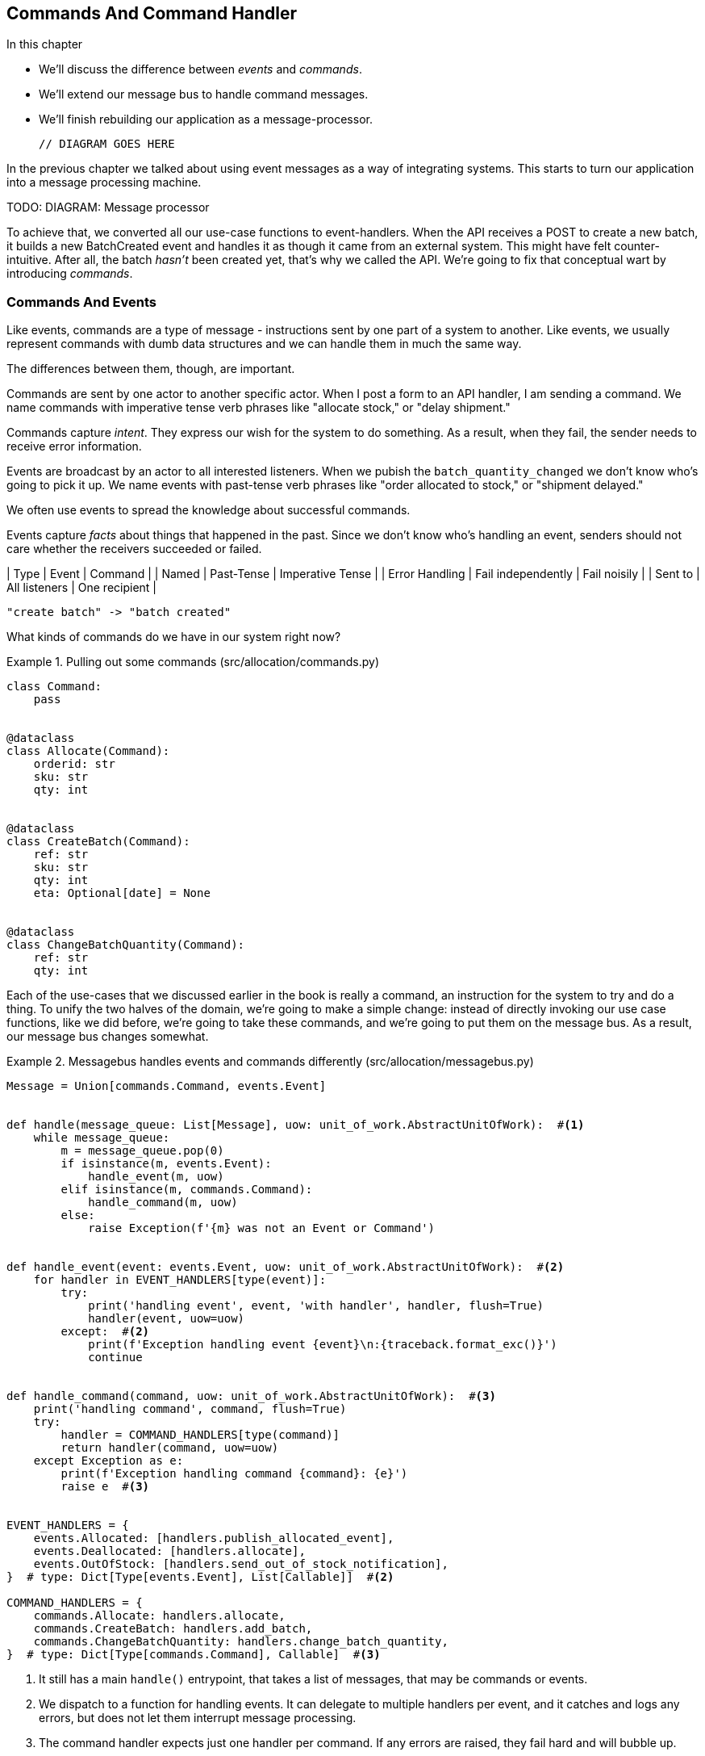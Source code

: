 [[chapter_08_commands]]
== Commands And Command Handler

.In this chapter
********************************************************************************

* We'll discuss the difference between _events_ and _commands_.
* We'll extend our message bus to handle command messages.
* We'll finish rebuilding our application as a message-processor.

  // DIAGRAM GOES HERE

********************************************************************************

In the previous chapter we talked about using event messages as a way of
integrating systems. This starts to turn our application into a message
processing machine.

TODO: DIAGRAM: Message processor

To achieve that, we converted all our use-case functions to event-handlers.
When the API receives a POST to create a new batch, it builds a new BatchCreated
event and handles it as though it came from an external system.
This might have felt counter-intuitive. After all, the batch _hasn't_ been
created yet, that's why we called the API. We're going to fix that conceptual
wart by introducing _commands_.

=== Commands And Events

Like events, commands are a type of message - instructions sent by one part of
a system to another. Like events, we usually represent commands with dumb data
structures and we can handle them in much the same way.

The differences between them, though, are important.

Commands are sent by one actor to another specific actor. When I post a form
to an API handler, I am sending a command. We name commands with imperative
tense verb phrases like "allocate stock," or "delay shipment."

Commands capture _intent_. They express our wish for the system to do something.
As a result, when they fail, the sender needs to receive error information.

Events are broadcast by an actor to all interested listeners. When we pubish the
`batch_quantity_changed` we don't know who's going to pick it up. We name events
with past-tense verb phrases like "order allocated to stock," or
"shipment delayed."

We often use events to spread the knowledge about successful commands.

Events capture _facts_ about things that happened in the past. Since we don't
know who's handling an event, senders should not care whether the receivers
succeeded or failed.

| Type | Event | Command |
| Named | Past-Tense | Imperative Tense |
| Error Handling | Fail independently | Fail noisily |
| Sent to | All listeners | One recipient |

// TODO: Diagram of user "buy stock" -> "stock purchased"
                         "create batch" -> "batch created"


What kinds of commands do we have in our system right now? 

[[commands_dot_py]]
.Pulling out some commands (src/allocation/commands.py)
====
[source,python]
----
class Command:
    pass


@dataclass
class Allocate(Command):
    orderid: str
    sku: str
    qty: int


@dataclass
class CreateBatch(Command):
    ref: str
    sku: str
    qty: int
    eta: Optional[date] = None


@dataclass
class ChangeBatchQuantity(Command):
    ref: str
    qty: int
----
====

Each of the use-cases that we discussed earlier in the book is really a command,
an instruction for the system to try and do a thing. To unify the two halves of
the domain, we're going to make a simple change: instead of directly invoking
our use case functions, like we did before, we're going to take these
commands, and we're going to put them on the message bus. As a result, our
message bus changes somewhat.

[[new_messagebus]]
.Messagebus handles events and commands differently (src/allocation/messagebus.py)
====
[source,python]
----
Message = Union[commands.Command, events.Event]


def handle(message_queue: List[Message], uow: unit_of_work.AbstractUnitOfWork):  #<1>
    while message_queue:
        m = message_queue.pop(0)
        if isinstance(m, events.Event):
            handle_event(m, uow)
        elif isinstance(m, commands.Command):
            handle_command(m, uow)
        else:
            raise Exception(f'{m} was not an Event or Command')


def handle_event(event: events.Event, uow: unit_of_work.AbstractUnitOfWork):  #<2>
    for handler in EVENT_HANDLERS[type(event)]:
        try:
            print('handling event', event, 'with handler', handler, flush=True)
            handler(event, uow=uow)
        except:  #<2>
            print(f'Exception handling event {event}\n:{traceback.format_exc()}')
            continue


def handle_command(command, uow: unit_of_work.AbstractUnitOfWork):  #<3>
    print('handling command', command, flush=True)
    try:
        handler = COMMAND_HANDLERS[type(command)]
        return handler(command, uow=uow)
    except Exception as e:
        print(f'Exception handling command {command}: {e}')
        raise e  #<3>


EVENT_HANDLERS = {
    events.Allocated: [handlers.publish_allocated_event],
    events.Deallocated: [handlers.allocate],
    events.OutOfStock: [handlers.send_out_of_stock_notification],
}  # type: Dict[Type[events.Event], List[Callable]]  #<2>

COMMAND_HANDLERS = {
    commands.Allocate: handlers.allocate,
    commands.CreateBatch: handlers.add_batch,
    commands.ChangeBatchQuantity: handlers.change_batch_quantity,
}  # type: Dict[Type[commands.Command], Callable]  #<3>
----
====


<1> It still has a main `handle()` entrypoint, that takes a list of messages,
    that may be commands or events.

<2> We dispatch to a function for handling events.  It can delegate to multiple
    handlers per event, and it catches and logs any errors, but does not let them
    interrupt message processing.

<3> The command handler expects just one handler per command.  If any errors
    are raised, they fail hard and will bubble up.


//TODO: consider using a dispatcher thingie from functools?

Why does `handle_command` have a `return`, but `handle_events` doesn't, I hear
you ask?  It's so that we can return the batchref from the API.  


[[flask_uses_command]]
.Flask gets a response from the command handler (src/allocation/flask_app.py)
====
[source,python]
----
@app.route("/allocate", methods=['POST'])
def allocate_endpoint():
    try:
        command = commands.Allocate(
            request.json['orderid'], request.json['sku'], request.json['qty'],
        )
        uow = unit_of_work.SqlAlchemyUnitOfWork()
        batchref = messagebus.handle_command(command, uow)
    except exceptions.InvalidSku as e:
        return jsonify({'message': str(e)}), 400

    return jsonify({'batchref': batchref}), 201
----
====


That's a bit ugly.  In the next chapter, we'll look at a way of separating out command
handling from read requests.


TODO: discussion, can events raise commands?